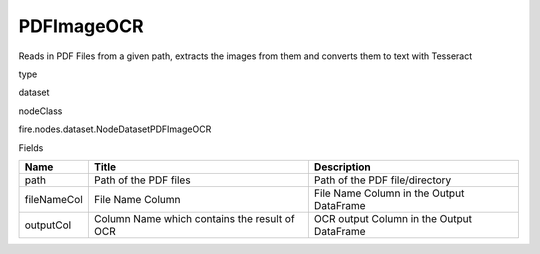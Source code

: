 
PDFImageOCR
^^^^^^ 

Reads in PDF Files from a given path, extracts the images from them and converts them to text with Tesseract

type

dataset

nodeClass

fire.nodes.dataset.NodeDatasetPDFImageOCR

Fields

+-------------+----------------------------------------------+-------------------------------------------+
| Name        | Title                                        | Description                               |
+=============+==============================================+===========================================+
| path        | Path of the PDF files                        | Path of the PDF file/directory            |
+-------------+----------------------------------------------+-------------------------------------------+
| fileNameCol | File Name Column                             | File Name Column in the Output DataFrame  |
+-------------+----------------------------------------------+-------------------------------------------+
| outputCol   | Column Name which contains the result of OCR | OCR output Column in the Output DataFrame |
+-------------+----------------------------------------------+-------------------------------------------+